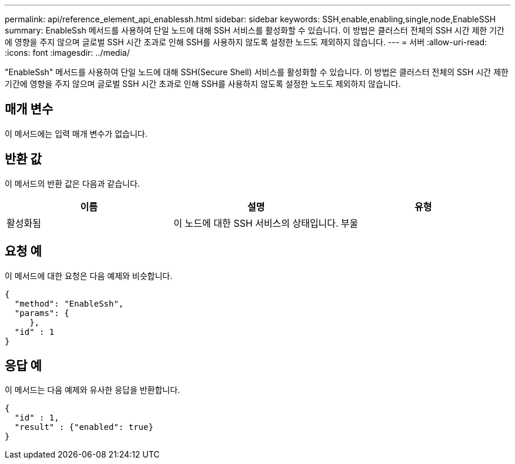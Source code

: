 ---
permalink: api/reference_element_api_enablessh.html 
sidebar: sidebar 
keywords: SSH,enable,enabling,single,node,EnableSSH 
summary: EnableSsh 메서드를 사용하여 단일 노드에 대해 SSH 서비스를 활성화할 수 있습니다. 이 방법은 클러스터 전체의 SSH 시간 제한 기간에 영향을 주지 않으며 글로벌 SSH 시간 초과로 인해 SSH를 사용하지 않도록 설정한 노드도 제외하지 않습니다. 
---
= 서버
:allow-uri-read: 
:icons: font
:imagesdir: ../media/


[role="lead"]
"EnableSsh" 메서드를 사용하여 단일 노드에 대해 SSH(Secure Shell) 서비스를 활성화할 수 있습니다. 이 방법은 클러스터 전체의 SSH 시간 제한 기간에 영향을 주지 않으며 글로벌 SSH 시간 초과로 인해 SSH를 사용하지 않도록 설정한 노드도 제외하지 않습니다.



== 매개 변수

이 메서드에는 입력 매개 변수가 없습니다.



== 반환 값

이 메서드의 반환 값은 다음과 같습니다.

|===
| 이름 | 설명 | 유형 


 a| 
활성화됨
 a| 
이 노드에 대한 SSH 서비스의 상태입니다.
 a| 
부울

|===


== 요청 예

이 메서드에 대한 요청은 다음 예제와 비슷합니다.

[listing]
----
{
  "method": "EnableSsh",
  "params": {
     },
  "id" : 1
}
----


== 응답 예

이 메서드는 다음 예제와 유사한 응답을 반환합니다.

[listing]
----
{
  "id" : 1,
  "result" : {"enabled": true}
}
----
